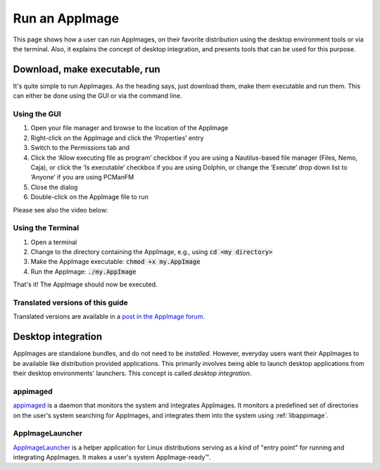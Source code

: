 Run an AppImage
===============

This page shows how a user can run AppImages, on their favorite distribution using the desktop environment tools or via the terminal. Also, it explains the concept of desktop integration, and presents tools that can be used for this purpose.


.. _download-make-executable-run:

Download, make executable, run
------------------------------

It's quite simple to run AppImages. As the heading says, just download them, make them executable and run them. This can either be done using the GUI or via the command line.


Using the GUI
*************

#. Open your file manager and browse to the location of the AppImage
#. Right-click on the AppImage and click the ‘Properties’ entry
#. Switch to the Permissions tab and
#. Click the ‘Allow executing file as program’ checkbox if you are using a Nautilus-based file manager (Files, Nemo, Caja), or click the ‘Is executable’ checkbox if you are using Dolphin, or change the ‘Execute’ drop down list to ‘Anyone’ if you are using PCManFM
#. Close the dialog
#. Double-click on the AppImage file to run

Please see also the video below:

.. image:: /_static/img/make-executable.gif


Using the Terminal
******************

#. Open a terminal
#. Change to the directory containing the AppImage, e.g., using :code:`cd <my directory>`
#. Make the AppImage executable: :code:`chmod +x my.AppImage`
#. Run the AppImage: :code:`./my.AppImage`

That's it! The AppImage should now be executed.


Translated versions of this guide
*********************************

Translated versions are available in a `post in the AppImage forum <https://discourse.appimage.org/t/how-to-make-an-appimage-executable/80>`_.


.. _desktop-integration:

Desktop integration
-------------------

AppImages are standalone bundles, and do not need to be *installed*. However, everyday users want their AppImages to be available like distribution provided applications. This primarily involves being able to launch desktop applications from their desktop environments' launchers. This concept is called *desktop integration*.

appimaged
*********

`appimaged <https://github.com/AppImage/appimaged>`_ is a daemon that monitors the system and integrates AppImages. It monitors a predefined set of directories on the user's system searching for AppImages, and integrates them into the system using :ref:`libappimage`.

.. seealso::
   More information on appimaged can be found in :ref:`appimaged`.


AppImageLauncher
****************

`AppImageLauncher <https://github.com/TheAssassin/AppImageLauncher>`_ is a helper application for Linux distributions serving as a kind of "entry point" for running and integrating AppImages. It makes a user's system AppImage-ready™.

.. seealso::
   More information about AppImageLauncher can be found in :ref:`sec-appimagelauncher`.


